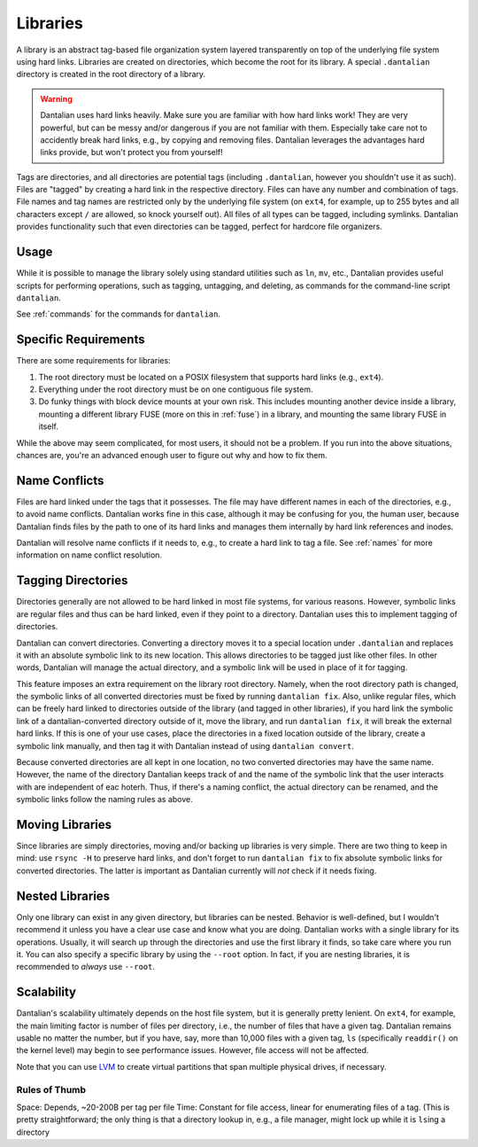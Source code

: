 .. _libraries:

Libraries
=========

A library is an abstract tag-based file organization system layered
transparently on top of the underlying file system using hard links.
Libraries are created on directories, which become the root for its
library.  A special ``.dantalian`` directory is created in the root
directory of a library.

.. warning::

    Dantalian uses hard links heavily.  Make sure you are familiar with
    how hard links work!  They are very powerful, but can be messy
    and/or dangerous if you are not familiar with them.  Especially take
    care not to accidently break hard links, e.g., by copying and
    removing files.  Dantalian leverages the advantages hard links
    provide, but won't protect you from yourself!

Tags are directories, and all directories are potential tags (including
``.dantalian``, however you shouldn't use it as such).  Files are
"tagged" by creating a hard link in the respective directory.  Files can
have any number and combination of tags.  File names and tag names are
restricted only by the underlying file system (on ``ext4``, for example,
up to 255 bytes and all characters except ``/`` are allowed, so knock
yourself out).  All files of all types can be tagged, including
symlinks.  Dantalian provides functionality such that even directories
can be tagged, perfect for hardcore file organizers.

Usage
-----

While it is possible to manage the library solely using standard
utilities such as ``ln``, ``mv``, etc., Dantalian provides useful
scripts for performing operations, such as tagging, untagging, and
deleting, as commands for the command-line script ``dantalian``.

See :ref:`commands` for the commands for ``dantalian``.

Specific Requirements
---------------------

There are some requirements for libraries:

#) The root directory must be located on a POSIX filesystem that
   supports hard links (e.g., ``ext4``).
#) Everything under the root directory must be on one contiguous file
   system.
#) Do funky things with block device mounts at your own risk.  This
   includes mounting another device inside a library, mounting a
   different library FUSE (more on this in :ref:`fuse`) in a library,
   and mounting the same library FUSE in itself.

While the above may seem complicated, for most users, it should not be a
problem.  If you run into the above situations, chances are, you're an
advanced enough user to figure out why and how to fix them.

.. _name_conflicts:

Name Conflicts
--------------

Files are hard linked under the tags that it possesses.  The file may
have different names in each of the directories, e.g., to avoid name
conflicts.  Dantalian works fine in this case, although it may be
confusing for you, the human user, because Dantalian finds files by the
path to one of its hard links and manages them internally by hard link
references and inodes.

Dantalian will resolve name conflicts if it needs to, e.g., to create a
hard link to tag a file.  See :ref:`names` for more information on
name conflict resolution.

Tagging Directories
-------------------

Directories generally are not allowed to be hard linked in most file
systems, for various reasons.  However, symbolic links are regular files
and thus can be hard linked, even if they point to a directory.
Dantalian uses this to implement tagging of directories.

Dantalian can convert directories.  Converting a directory moves it to a
special location under ``.dantalian`` and replaces it with an absolute
symbolic link to its new location.  This allows directories to be tagged
just like other files.  In other words, Dantalian will manage the actual
directory, and a symbolic link will be used in place of it for tagging.

This feature imposes an extra requirement on the library root directory.
Namely, when the root directory path is changed, the symbolic links of
all converted directories must be fixed by running ``dantalian fix``.
Also, unlike regular files, which can be freely hard linked to
directories outside of the library (and tagged in other libraries), if
you hard link the symbolic link of a dantalian-converted directory
outside of it, move the library, and run ``dantalian fix``, it will
break the external hard links.  If this is one of your use cases, place
the directories in a fixed location outside of the library, create a
symbolic link manually, and then tag it with Dantalian instead of using
``dantalian convert``.

Because converted directories are all kept in one location, no two
converted directories may have the same name.  However, the name of the
directory Dantalian keeps track of and the name of the symbolic link
that the user interacts with are independent of eac hoterh.  Thus, if
there's a naming conflict, the actual directory can be renamed, and the
symbolic links follow the naming rules as above.

Moving Libraries
----------------

Since libraries are simply directories, moving and/or backing up
libraries is very simple.  There are two thing to keep in mind:  use
``rsync -H`` to preserve hard links, and don't forget to run ``dantalian
fix`` to fix absolute symbolic links for converted directories.  The
latter is important as Dantalian currently will *not* check if
it needs fixing.

Nested Libraries
----------------

Only one library can exist in any given directory, but libraries can be
nested.  Behavior is well-defined, but I wouldn't recommend it unless
you have a clear use case and know what you are doing.  Dantalian
works with a single library for its operations.  Usually, it will search
up through the directories and use the first library it finds, so take
care where you run it.  You can also specify a specific library by
using the ``--root`` option.  In fact, if you are nesting libraries, it
is recommended to *always* use ``--root``.

Scalability
-----------

Dantalian's scalability ultimately depends on the host file system, but
it is generally pretty lenient.  On ``ext4``, for example, the main
limiting factor is number of files per directory, i.e., the number of
files that have a given tag.  Dantalian remains usable no matter the
number, but if you have, say, more than 10,000 files with a given tag,
``ls`` (specifically ``readdir()`` on the kernel level) may begin to see
performance issues.  However, file access will not be affected.

Note that you can use LVM_ to create virtual partitions that span
multiple physical drives, if necessary.

.. _LVM: https://wiki.archlinux.org/index.php/LVM

Rules of Thumb
^^^^^^^^^^^^^^

Space: Depends, ~20-200B per tag per file
Time: Constant for file access, linear for enumerating files of a tag.
(This is pretty straightforward; the only thing is that a directory
lookup in, e.g., a file manager, might lock up while it is ``ls``\ ing a
directory
